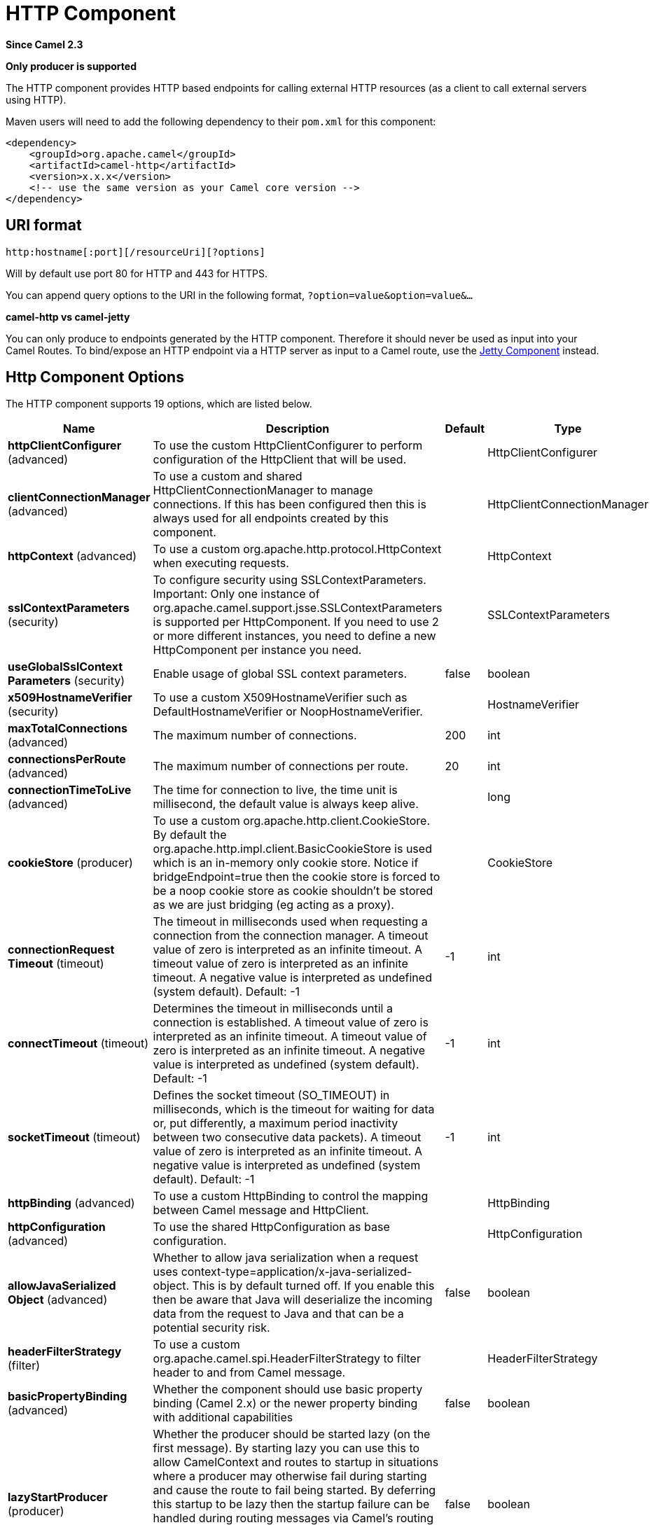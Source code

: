 [[http-component]]
= HTTP Component

*Since Camel 2.3*

// HEADER START
*Only producer is supported*
// HEADER END

The HTTP component provides HTTP based endpoints
for calling external HTTP resources (as a client to call external
servers using HTTP).

Maven users will need to add the following dependency to their `pom.xml`
for this component:

[source,xml]
------------------------------------------------------------
<dependency>
    <groupId>org.apache.camel</groupId>
    <artifactId>camel-http</artifactId>
    <version>x.x.x</version>
    <!-- use the same version as your Camel core version -->
</dependency>
------------------------------------------------------------

== URI format

[source,java]
---------------------------------------------
http:hostname[:port][/resourceUri][?options]
---------------------------------------------

Will by default use port 80 for HTTP and 443 for HTTPS.

You can append query options to the URI in the following format,
`?option=value&option=value&...`

*camel-http vs camel-jetty*

You can only produce to endpoints generated by the HTTP component.
Therefore it should never be used as input into your Camel Routes. To
bind/expose an HTTP endpoint via a HTTP server as input to a Camel
route, use the xref:jetty-component.adoc[Jetty Component] instead.

== Http Component Options




// component options: START
The HTTP component supports 19 options, which are listed below.



[width="100%",cols="2,5,^1,2",options="header"]
|===
| Name | Description | Default | Type
| *httpClientConfigurer* (advanced) | To use the custom HttpClientConfigurer to perform configuration of the HttpClient that will be used. |  | HttpClientConfigurer
| *clientConnectionManager* (advanced) | To use a custom and shared HttpClientConnectionManager to manage connections. If this has been configured then this is always used for all endpoints created by this component. |  | HttpClientConnectionManager
| *httpContext* (advanced) | To use a custom org.apache.http.protocol.HttpContext when executing requests. |  | HttpContext
| *sslContextParameters* (security) | To configure security using SSLContextParameters. Important: Only one instance of org.apache.camel.support.jsse.SSLContextParameters is supported per HttpComponent. If you need to use 2 or more different instances, you need to define a new HttpComponent per instance you need. |  | SSLContextParameters
| *useGlobalSslContext Parameters* (security) | Enable usage of global SSL context parameters. | false | boolean
| *x509HostnameVerifier* (security) | To use a custom X509HostnameVerifier such as DefaultHostnameVerifier or NoopHostnameVerifier. |  | HostnameVerifier
| *maxTotalConnections* (advanced) | The maximum number of connections. | 200 | int
| *connectionsPerRoute* (advanced) | The maximum number of connections per route. | 20 | int
| *connectionTimeToLive* (advanced) | The time for connection to live, the time unit is millisecond, the default value is always keep alive. |  | long
| *cookieStore* (producer) | To use a custom org.apache.http.client.CookieStore. By default the org.apache.http.impl.client.BasicCookieStore is used which is an in-memory only cookie store. Notice if bridgeEndpoint=true then the cookie store is forced to be a noop cookie store as cookie shouldn't be stored as we are just bridging (eg acting as a proxy). |  | CookieStore
| *connectionRequest Timeout* (timeout) | The timeout in milliseconds used when requesting a connection from the connection manager. A timeout value of zero is interpreted as an infinite timeout. A timeout value of zero is interpreted as an infinite timeout. A negative value is interpreted as undefined (system default). Default: -1 | -1 | int
| *connectTimeout* (timeout) | Determines the timeout in milliseconds until a connection is established. A timeout value of zero is interpreted as an infinite timeout. A timeout value of zero is interpreted as an infinite timeout. A negative value is interpreted as undefined (system default). Default: -1 | -1 | int
| *socketTimeout* (timeout) | Defines the socket timeout (SO_TIMEOUT) in milliseconds, which is the timeout for waiting for data or, put differently, a maximum period inactivity between two consecutive data packets). A timeout value of zero is interpreted as an infinite timeout. A negative value is interpreted as undefined (system default). Default: -1 | -1 | int
| *httpBinding* (advanced) | To use a custom HttpBinding to control the mapping between Camel message and HttpClient. |  | HttpBinding
| *httpConfiguration* (advanced) | To use the shared HttpConfiguration as base configuration. |  | HttpConfiguration
| *allowJavaSerialized Object* (advanced) | Whether to allow java serialization when a request uses context-type=application/x-java-serialized-object. This is by default turned off. If you enable this then be aware that Java will deserialize the incoming data from the request to Java and that can be a potential security risk. | false | boolean
| *headerFilterStrategy* (filter) | To use a custom org.apache.camel.spi.HeaderFilterStrategy to filter header to and from Camel message. |  | HeaderFilterStrategy
| *basicPropertyBinding* (advanced) | Whether the component should use basic property binding (Camel 2.x) or the newer property binding with additional capabilities | false | boolean
| *lazyStartProducer* (producer) | Whether the producer should be started lazy (on the first message). By starting lazy you can use this to allow CamelContext and routes to startup in situations where a producer may otherwise fail during starting and cause the route to fail being started. By deferring this startup to be lazy then the startup failure can be handled during routing messages via Camel's routing error handlers. Beware that when the first message is processed then creating and starting the producer may take a little time and prolong the total processing time of the processing. | false | boolean
|===
// component options: END










// endpoint options: START
The HTTP endpoint is configured using URI syntax:

----
http:httpUri
----

with the following path and query parameters:

=== Path Parameters (1 parameters):


[width="100%",cols="2,5,^1,2",options="header"]
|===
| Name | Description | Default | Type
| *httpUri* | *Required* The url of the HTTP endpoint to call. |  | URI
|===


=== Query Parameters (52 parameters):


[width="100%",cols="2,5,^1,2",options="header"]
|===
| Name | Description | Default | Type
| *disableStreamCache* (common) | Determines whether or not the raw input stream from Servlet is cached or not (Camel will read the stream into a in memory/overflow to file, Stream caching) cache. By default Camel will cache the Servlet input stream to support reading it multiple times to ensure it Camel can retrieve all data from the stream. However you can set this option to true when you for example need to access the raw stream, such as streaming it directly to a file or other persistent store. DefaultHttpBinding will copy the request input stream into a stream cache and put it into message body if this option is false to support reading the stream multiple times. If you use Servlet to bridge/proxy an endpoint then consider enabling this option to improve performance, in case you do not need to read the message payload multiple times. The http producer will by default cache the response body stream. If setting this option to true, then the producers will not cache the response body stream but use the response stream as-is as the message body. | false | boolean
| *headerFilterStrategy* (common) | To use a custom HeaderFilterStrategy to filter header to and from Camel message. |  | HeaderFilterStrategy
| *httpBinding* (common) | To use a custom HttpBinding to control the mapping between Camel message and HttpClient. |  | HttpBinding
| *bridgeEndpoint* (producer) | If the option is true, HttpProducer will ignore the Exchange.HTTP_URI header, and use the endpoint's URI for request. You may also set the option throwExceptionOnFailure to be false to let the HttpProducer send all the fault response back. | false | boolean
| *chunked* (producer) | If this option is false the Servlet will disable the HTTP streaming and set the content-length header on the response | true | boolean
| *clearExpiredCookies* (producer) | Whether to clear expired cookies before sending the HTTP request. This ensures the cookies store does not keep growing by adding new cookies which is newer removed when they are expired. | true | boolean
| *connectionClose* (producer) | Specifies whether a Connection Close header must be added to HTTP Request. By default connectionClose is false. | false | boolean
| *copyHeaders* (producer) | If this option is true then IN exchange headers will be copied to OUT exchange headers according to copy strategy. Setting this to false, allows to only include the headers from the HTTP response (not propagating IN headers). | true | boolean
| *customHostHeader* (producer) | Defines a custom host header which will be sent when producing http request. When not set in query will be ignored. When set will override host header derived from url. Default: null |  | String
| *httpMethod* (producer) | Configure the HTTP method to use. The HttpMethod header cannot override this option if set. |  | HttpMethods
| *ignoreResponseBody* (producer) | If this option is true, The http producer won't read response body and cache the input stream | false | boolean
| *lazyStartProducer* (producer) | Whether the producer should be started lazy (on the first message). By starting lazy you can use this to allow CamelContext and routes to startup in situations where a producer may otherwise fail during starting and cause the route to fail being started. By deferring this startup to be lazy then the startup failure can be handled during routing messages via Camel's routing error handlers. Beware that when the first message is processed then creating and starting the producer may take a little time and prolong the total processing time of the processing. | false | boolean
| *preserveHostHeader* (producer) | If the option is true, HttpProducer will set the Host header to the value contained in the current exchange Host header, useful in reverse proxy applications where you want the Host header received by the downstream server to reflect the URL called by the upstream client, this allows applications which use the Host header to generate accurate URL's for a proxied service | false | boolean
| *throwExceptionOnFailure* (producer) | Option to disable throwing the HttpOperationFailedException in case of failed responses from the remote server. This allows you to get all responses regardless of the HTTP status code. | true | boolean
| *transferException* (producer) | If enabled and an Exchange failed processing on the consumer side, and if the caused Exception was send back serialized in the response as a application/x-java-serialized-object content type. On the producer side the exception will be deserialized and thrown as is, instead of the HttpOperationFailedException. The caused exception is required to be serialized. This is by default turned off. If you enable this then be aware that Java will deserialize the incoming data from the request to Java and that can be a potential security risk. | false | boolean
| *cookieHandler* (producer) | Configure a cookie handler to maintain a HTTP session |  | CookieHandler
| *cookieStore* (producer) | To use a custom CookieStore. By default the BasicCookieStore is used which is an in-memory only cookie store. Notice if bridgeEndpoint=true then the cookie store is forced to be a noop cookie store as cookie shouldn't be stored as we are just bridging (eg acting as a proxy). If a cookieHandler is set then the cookie store is also forced to be a noop cookie store as cookie handling is then performed by the cookieHandler. |  | CookieStore
| *deleteWithBody* (producer) | Whether the HTTP DELETE should include the message body or not. By default HTTP DELETE do not include any HTTP body. However in some rare cases users may need to be able to include the message body. | false | boolean
| *getWithBody* (producer) | Whether the HTTP GET should include the message body or not. By default HTTP GET do not include any HTTP body. However in some rare cases users may need to be able to include the message body. | false | boolean
| *okStatusCodeRange* (producer) | The status codes which are considered a success response. The values are inclusive. Multiple ranges can be defined, separated by comma, e.g. 200-204,209,301-304. Each range must be a single number or from-to with the dash included. | 200-299 | String
| *basicPropertyBinding* (advanced) | Whether the endpoint should use basic property binding (Camel 2.x) or the newer property binding with additional capabilities | false | boolean
| *clientBuilder* (advanced) | Provide access to the http client request parameters used on new RequestConfig instances used by producers or consumers of this endpoint. |  | HttpClientBuilder
| *clientConnectionManager* (advanced) | To use a custom HttpClientConnectionManager to manage connections |  | HttpClientConnectionManager
| *connectionsPerRoute* (advanced) | The maximum number of connections per route. | 20 | int
| *httpClient* (advanced) | Sets a custom HttpClient to be used by the producer |  | HttpClient
| *httpClientConfigurer* (advanced) | Register a custom configuration strategy for new HttpClient instances created by producers or consumers such as to configure authentication mechanisms etc |  | HttpClientConfigurer
| *httpClientOptions* (advanced) | To configure the HttpClient using the key/values from the Map. |  | Map
| *httpContext* (advanced) | To use a custom HttpContext instance |  | HttpContext
| *mapHttpMessageBody* (advanced) | If this option is true then IN exchange Body of the exchange will be mapped to HTTP body. Setting this to false will avoid the HTTP mapping. | true | boolean
| *mapHttpMessageFormUrl EncodedBody* (advanced) | If this option is true then IN exchange Form Encoded body of the exchange will be mapped to HTTP. Setting this to false will avoid the HTTP Form Encoded body mapping. | true | boolean
| *mapHttpMessageHeaders* (advanced) | If this option is true then IN exchange Headers of the exchange will be mapped to HTTP headers. Setting this to false will avoid the HTTP Headers mapping. | true | boolean
| *maxTotalConnections* (advanced) | The maximum number of connections. | 200 | int
| *synchronous* (advanced) | Sets whether synchronous processing should be strictly used, or Camel is allowed to use asynchronous processing (if supported). | false | boolean
| *useSystemProperties* (advanced) | To use System Properties as fallback for configuration | false | boolean
| *proxyAuthDomain* (proxy) | Proxy authentication domain to use with NTML |  | String
| *proxyAuthHost* (proxy) | Proxy authentication host |  | String
| *proxyAuthMethod* (proxy) | Proxy authentication method to use |  | String
| *proxyAuthPassword* (proxy) | Proxy authentication password |  | String
| *proxyAuthPort* (proxy) | Proxy authentication port |  | int
| *proxyAuthScheme* (proxy) | Proxy authentication scheme to use |  | String
| *proxyAuthUsername* (proxy) | Proxy authentication username |  | String
| *proxyHost* (proxy) | Proxy hostname to use |  | String
| *proxyPort* (proxy) | Proxy port to use |  | int
| *authDomain* (security) | Authentication domain to use with NTML |  | String
| *authenticationPreemptive* (security) | If this option is true, camel-http sends preemptive basic authentication to the server. | false | boolean
| *authHost* (security) | Authentication host to use with NTML |  | String
| *authMethod* (security) | Authentication methods allowed to use as a comma separated list of values Basic, Digest or NTLM. |  | String
| *authMethodPriority* (security) | Which authentication method to prioritize to use, either as Basic, Digest or NTLM. |  | String
| *authPassword* (security) | Authentication password |  | String
| *authUsername* (security) | Authentication username |  | String
| *sslContextParameters* (security) | To configure security using SSLContextParameters. Important: Only one instance of org.apache.camel.util.jsse.SSLContextParameters is supported per HttpComponent. If you need to use 2 or more different instances, you need to define a new HttpComponent per instance you need. |  | SSLContextParameters
| *x509HostnameVerifier* (security) | To use a custom X509HostnameVerifier such as DefaultHostnameVerifier or org.apache.http.conn.ssl.NoopHostnameVerifier. |  | HostnameVerifier
|===
// endpoint options: END
// spring-boot-auto-configure options: START
== Spring Boot Auto-Configuration

When using Spring Boot make sure to use the following Maven dependency to have support for auto configuration:

[source,xml]
----
<dependency>
  <groupId>org.apache.camel.springboot</groupId>
  <artifactId>camel-http-starter</artifactId>
  <version>x.x.x</version>
  <!-- use the same version as your Camel core version -->
</dependency>
----


The component supports 21 options, which are listed below.



[width="100%",cols="2,5,^1,2",options="header"]
|===
| Name | Description | Default | Type
| *camel.component.http.allow-java-serialized-object* | Whether to allow java serialization when a request uses context-type=application/x-java-serialized-object. This is by default turned off. If you enable this then be aware that Java will deserialize the incoming data from the request to Java and that can be a potential security risk. | false | Boolean
| *camel.component.http.basic-property-binding* | Whether the component should use basic property binding (Camel 2.x) or the newer property binding with additional capabilities | false | Boolean
| *camel.component.http.bridge-error-handler* | Allows for bridging the consumer to the Camel routing Error Handler, which mean any exceptions occurred while the consumer is trying to pickup incoming messages, or the likes, will now be processed as a message and handled by the routing Error Handler. By default the consumer will use the org.apache.camel.spi.ExceptionHandler to deal with exceptions, that will be logged at WARN or ERROR level and ignored. | false | Boolean
| *camel.component.http.client-connection-manager* | To use a custom and shared HttpClientConnectionManager to manage connections. If this has been configured then this is always used for all endpoints created by this component. The option is a org.apache.http.conn.HttpClientConnectionManager type. |  | String
| *camel.component.http.connect-timeout* | Determines the timeout in milliseconds until a connection is established. A timeout value of zero is interpreted as an infinite timeout. A timeout value of zero is interpreted as an infinite timeout. A negative value is interpreted as undefined (system default). Default: -1 | -1 | Integer
| *camel.component.http.connection-request-timeout* | The timeout in milliseconds used when requesting a connection from the connection manager. A timeout value of zero is interpreted as an infinite timeout. A timeout value of zero is interpreted as an infinite timeout. A negative value is interpreted as undefined (system default). Default: -1 | -1 | Integer
| *camel.component.http.connection-time-to-live* | The time for connection to live, the time unit is millisecond, the default value is always keep alive. |  | Long
| *camel.component.http.connections-per-route* | The maximum number of connections per route. | 20 | Integer
| *camel.component.http.cookie-store* | To use a custom org.apache.http.client.CookieStore. By default the org.apache.http.impl.client.BasicCookieStore is used which is an in-memory only cookie store. Notice if bridgeEndpoint=true then the cookie store is forced to be a noop cookie store as cookie shouldn't be stored as we are just bridging (eg acting as a proxy). The option is a org.apache.http.client.CookieStore type. |  | String
| *camel.component.http.enabled* | Whether to enable auto configuration of the http component. This is enabled by default. |  | Boolean
| *camel.component.http.header-filter-strategy* | To use a custom org.apache.camel.spi.HeaderFilterStrategy to filter header to and from Camel message. The option is a org.apache.camel.spi.HeaderFilterStrategy type. |  | String
| *camel.component.http.http-binding* | To use a custom HttpBinding to control the mapping between Camel message and HttpClient. The option is a org.apache.camel.http.common.HttpBinding type. |  | String
| *camel.component.http.http-client-configurer* | To use the custom HttpClientConfigurer to perform configuration of the HttpClient that will be used. The option is a org.apache.camel.component.http.HttpClientConfigurer type. |  | String
| *camel.component.http.http-configuration* | To use the shared HttpConfiguration as base configuration. The option is a org.apache.camel.http.common.HttpConfiguration type. |  | String
| *camel.component.http.http-context* | To use a custom org.apache.http.protocol.HttpContext when executing requests. The option is a org.apache.http.protocol.HttpContext type. |  | String
| *camel.component.http.lazy-start-producer* | Whether the producer should be started lazy (on the first message). By starting lazy you can use this to allow CamelContext and routes to startup in situations where a producer may otherwise fail during starting and cause the route to fail being started. By deferring this startup to be lazy then the startup failure can be handled during routing messages via Camel's routing error handlers. Beware that when the first message is processed then creating and starting the producer may take a little time and prolong the total processing time of the processing. | false | Boolean
| *camel.component.http.max-total-connections* | The maximum number of connections. | 200 | Integer
| *camel.component.http.socket-timeout* | Defines the socket timeout (SO_TIMEOUT) in milliseconds, which is the timeout for waiting for data or, put differently, a maximum period inactivity between two consecutive data packets). A timeout value of zero is interpreted as an infinite timeout. A negative value is interpreted as undefined (system default). Default: -1 | -1 | Integer
| *camel.component.http.ssl-context-parameters* | To configure security using SSLContextParameters. Important: Only one instance of org.apache.camel.support.jsse.SSLContextParameters is supported per HttpComponent. If you need to use 2 or more different instances, you need to define a new HttpComponent per instance you need. The option is a org.apache.camel.support.jsse.SSLContextParameters type. |  | String
| *camel.component.http.use-global-ssl-context-parameters* | Enable usage of global SSL context parameters. | false | Boolean
| *camel.component.http.x509-hostname-verifier* | To use a custom X509HostnameVerifier such as DefaultHostnameVerifier or NoopHostnameVerifier. The option is a javax.net.ssl.HostnameVerifier type. |  | String
|===
// spring-boot-auto-configure options: END








== Message Headers

[width="100%",cols="10%,20%,70%",options="header",]
|=======================================================================
|Name |Type |Description

|`Exchange.HTTP_URI` |`String` |URI to call. Will override existing URI set directly on the endpoint.
This uri is the uri of the http server to call. Its not the same as the
Camel endpoint uri, where you can configure endpoint options such as
security etc. This header does not support that, its only the uri of the
http server.

|`Exchange.HTTP_PATH` |`String` |Request URI's path, the header will be used to build the request URI
with the HTTP_URI.

|`Exchange.HTTP_QUERY` |`String` |URI parameters. Will override existing URI parameters set directly on
the endpoint.

|`Exchange.HTTP_RESPONSE_CODE` |`int` |The HTTP response code from the external server. Is 200 for OK.

|`Exchange.HTTP_RESPONSE_TEXT` | `String` |The HTTP response text from the external server.

|`Exchange.HTTP_CHARACTER_ENCODING` |`String` |Character encoding.

|`Exchange.CONTENT_TYPE` |`String` |The HTTP content type. Is set on both the IN and OUT message to provide
a content type, such as `text/html`.

|`Exchange.CONTENT_ENCODING` |`String` |The HTTP content encoding. Is set on both the IN and OUT message to
provide a content encoding, such as `gzip`.
|=======================================================================

== Message Body

Camel will store the HTTP response from the external server on the OUT
body. All headers from the IN message will be copied to the OUT message,
so headers are preserved during routing. Additionally Camel will add the
HTTP response headers as well to the OUT message headers.




== Using System Properties

When setting useSystemProperties to true, the HTTP Client will look for
the following System Properties and it will use it:

* ssl.TrustManagerFactory.algorithm
* http://javax.net/[javax.net].ssl.trustStoreType
* http://javax.net/[javax.net].ssl.trustStore
* http://javax.net/[javax.net].ssl.trustStoreProvider
* http://javax.net/[javax.net].ssl.trustStorePassword
* java.home
* ssl.KeyManagerFactory.algorithm
* http://javax.net/[javax.net].ssl.keyStoreType
* http://javax.net/[javax.net].ssl.keyStore
* http://javax.net/[javax.net].ssl.keyStoreProvider
* http://javax.net/[javax.net].ssl.keyStorePassword
* http.proxyHost
* http.proxyPort
* http.nonProxyHosts
* http.keepAlive
* http.maxConnections

== Response code

Camel will handle according to the HTTP response code:

* Response code is in the range 100..299, Camel regards it as a success
response.
* Response code is in the range 300..399, Camel regards it as a
redirection response and will throw a `HttpOperationFailedException`
with the information.
* Response code is 400+, Camel regards it as an external server failure
and will throw a `HttpOperationFailedException` with the information.

*throwExceptionOnFailure*
The option, `throwExceptionOnFailure`, can be set to `false` to prevent
the `HttpOperationFailedException` from being thrown for failed response
codes. This allows you to get any response from the remote server. +
There is a sample below demonstrating this.

== Exceptions

`HttpOperationFailedException` exception contains the following information:

* The HTTP status code
* The HTTP status line (text of the status code)
* Redirect location, if server returned a redirect
* Response body as a `java.lang.String`, if server provided a body as
response

== Which HTTP method will be used

The following algorithm is used to determine what HTTP method should be used: +
 1. Use method provided as endpoint configuration (`httpMethod`). +
 2. Use method provided in header (`Exchange.HTTP_METHOD`). +
 3. `GET` if query string is provided in header. +
 4. `GET` if endpoint is configured with a query string. +
 5. `POST` if there is data to send (body is not `null`). +
 6. `GET` otherwise.

== How to get access to HttpServletRequest and HttpServletResponse

You can get access to these two using the Camel type converter system
using 

[NOTE]
====
You can get the request and response not just from the processor
after the camel-jetty or camel-cxf endpoint.
====

[source,java]
----------------------------------------------------------------------------------
HttpServletRequest request = exchange.getIn().getBody(HttpServletRequest.class);
HttpServletRequest response = exchange.getIn().getBody(HttpServletResponse.class);
----------------------------------------------------------------------------------

== Configuring URI to call

You can set the HTTP producer's URI directly form the endpoint URI. In
the route below, Camel will call out to the external server, `oldhost`,
using HTTP.

[source,java]
-------------------------------
from("direct:start")
        .to("http://oldhost");
-------------------------------

And the equivalent Spring sample:

[source,xml]
---------------------------------------------------------------------
<camelContext xmlns="http://activemq.apache.org/camel/schema/spring">
  <route>
    <from uri="direct:start"/>
    <to uri="http://oldhost"/>
  </route>
</camelContext>
---------------------------------------------------------------------

You can override the HTTP endpoint URI by adding a header with the key,
`Exchange.HTTP_URI`, on the message.

[source,java]
-----------------------------------------------------------
from("direct:start")
  .setHeader(Exchange.HTTP_URI, constant("http://newhost"))
  .to("http://oldhost");
-----------------------------------------------------------

In the sample above Camel will call the http://newhost despite the
endpoint is configured with http://oldhost. +
If the http endpoint is working in bridge mode, it will ignore the
message header of `Exchange.HTTP_URI`.

== Configuring URI Parameters

The *http* producer supports URI parameters to be sent to the HTTP
server. The URI parameters can either be set directly on the endpoint
URI or as a header with the key `Exchange.HTTP_QUERY` on the message.

[source,java]
------------------------------------------------
from("direct:start")
  .to("http://oldhost?order=123&detail=short");
------------------------------------------------

Or options provided in a header:

[source,java]
---------------------------------------------------------------------
from("direct:start")
  .setHeader(Exchange.HTTP_QUERY, constant("order=123&detail=short"))
  .to("http://oldhost");
---------------------------------------------------------------------

== How to set the http method (GET/PATCH/POST/PUT/DELETE/HEAD/OPTIONS/TRACE) to the HTTP producer

The HTTP component provides a way to set the HTTP request method by
setting the message header. Here is an example:

[source,java]
-----------------------------------------------------------------------------------------------
from("direct:start")
  .setHeader(Exchange.HTTP_METHOD, constant(org.apache.camel.component.http.HttpMethods.POST))
  .to("http://www.google.com")
  .to("mock:results");
-----------------------------------------------------------------------------------------------

The method can be written a bit shorter using the string constants:

[source,java]
-----------------------------------------------
.setHeader("CamelHttpMethod", constant("POST"))
-----------------------------------------------

And the equivalent Spring sample:

[source,xml]
---------------------------------------------------------------------
<camelContext xmlns="http://activemq.apache.org/camel/schema/spring">
  <route>
    <from uri="direct:start"/>
    <setHeader name="CamelHttpMethod">
        <constant>POST</constant>
    </setHeader>
    <to uri="http://www.google.com"/>
    <to uri="mock:results"/>
  </route>
</camelContext>
---------------------------------------------------------------------

== Using client timeout - SO_TIMEOUT

See the
https://github.com/apache/camel/blob/master/components/camel-http/src/test/java/org/apache/camel/component/http/HttpSOTimeoutTest.java[HttpSOTimeoutTest]
unit test.

== Configuring a Proxy

The HTTP component provides a way to configure a proxy.

[source,java]
------------------------------------------------------------------------
from("direct:start")
  .to("http://oldhost?proxyAuthHost=www.myproxy.com&proxyAuthPort=80");
------------------------------------------------------------------------

There is also support for proxy authentication via the
`proxyAuthUsername` and `proxyAuthPassword` options.

=== Using proxy settings outside of URI

To avoid System properties conflicts, you can set proxy configuration
only from the CamelContext or URI. +
 Java DSL :

[source,java]
---------------------------------------------------------------
 context.getProperties().put("http.proxyHost", "172.168.18.9");
 context.getProperties().put("http.proxyPort", "8080");
---------------------------------------------------------------

Spring XML

[source,xml]
----------------------------------------------------------------
   <camelContext>
       <properties>
           <property key="http.proxyHost" value="172.168.18.9"/>
           <property key="http.proxyPort" value="8080"/>
      </properties>
   </camelContext>
----------------------------------------------------------------

Camel will first set the settings from Java System or CamelContext
Properties and then the endpoint proxy options if provided. +
 So you can override the system properties with the endpoint options.

There is also a `http.proxyScheme` property you
can set to explicit configure the scheme to use.

== Configuring charset

If you are using `POST` to send data you can configure the `charset`
using the `Exchange` property:

[source,java]
----------------------------------------------------------
exchange.setProperty(Exchange.CHARSET_NAME, "ISO-8859-1");
----------------------------------------------------------

=== Sample with scheduled poll

This sample polls the Google homepage every 10 seconds and write the
page to the file `message.html`:

[source,java]
------------------------------------------------------------
from("timer://foo?fixedRate=true&delay=0&period=10000")
  .to("http://www.google.com")
  .setHeader(FileComponent.HEADER_FILE_NAME, "message.html")
  .to("file:target/google");
------------------------------------------------------------

=== URI Parameters from the endpoint URI

In this sample we have the complete URI endpoint that is just what you
would have typed in a web browser. Multiple URI parameters can of course
be set using the `&` character as separator, just as you would in the
web browser. Camel does no tricks here.

[source,java]
-----------------------------------------------------------------
// we query for Camel at the Google page
template.sendBody("http://www.google.com/search?q=Camel", null);
-----------------------------------------------------------------

=== URI Parameters from the Message

[source,java]
------------------------------------------------------------------
Map headers = new HashMap();
headers.put(Exchange.HTTP_QUERY, "q=Camel&lr=lang_en");
// we query for Camel and English language at Google
template.sendBody("http://www.google.com/search", null, headers);
------------------------------------------------------------------

In the header value above notice that it should *not* be prefixed with
`?` and you can separate parameters as usual with the `&` char.

=== Getting the Response Code

You can get the HTTP response code from the HTTP component by getting
the value from the Out message header with
`Exchange.HTTP_RESPONSE_CODE`.

[source,java]
------------------------------------------------------------------------------------
Exchange exchange = template.send("http://www.google.com/search", new Processor() {
  public void process(Exchange exchange) throws Exception {
    exchange.getIn().setHeader(Exchange.HTTP_QUERY, constant("hl=en&q=activemq"));
  }
});
Message out = exchange.getOut();
int responseCode = out.getHeader(Exchange.HTTP_RESPONSE_CODE, Integer.class);
------------------------------------------------------------------------------------

== Disabling Cookies

To disable cookies you can set the HTTP Client to ignore cookies by
adding this URI option: +
 `httpClient.cookieSpec=ignoreCookies`

== Basic auth with the streaming message body

In order to avoid the `NonRepeatableRequestException`, you need to do the
Preemptive Basic Authentication by adding the option: +
 `authenticationPreemptive=true`

== Advanced Usage

If you need more control over the HTTP producer you should use the
`HttpComponent` where you can set various classes to give you custom
behavior.

=== Setting up SSL for HTTP Client

[[HTTP-UsingtheJSSEConfigurationUtility]]
Using the JSSE Configuration Utility

The HTTP component supports SSL/TLS configuration
through the xref:manual::camel-configuration-utilities.adoc[Camel JSSE
Configuration Utility].  This utility greatly decreases the amount of
component specific code you need to write and is configurable at the
endpoint and component levels.  The following examples demonstrate how
to use the utility with the HTTP component.

[[HTTP-Programmaticconfigurationofthecomponent]]
Programmatic configuration of the component

[source,java]
---------------------------------------------------------------------------------------
KeyStoreParameters ksp = new KeyStoreParameters();
ksp.setResource("/users/home/server/keystore.jks");
ksp.setPassword("keystorePassword");

KeyManagersParameters kmp = new KeyManagersParameters();
kmp.setKeyStore(ksp);
kmp.setKeyPassword("keyPassword");

SSLContextParameters scp = new SSLContextParameters();
scp.setKeyManagers(kmp);

HttpComponent httpComponent = getContext().getComponent("https", HttpComponent.class);
httpComponent.setSslContextParameters(scp);
---------------------------------------------------------------------------------------

[[HTTP-SpringDSLbasedconfigurationofendpoint]]
Spring DSL based configuration of endpoint

[source,xml]
--------------------------------------------------------------------------------------
...
  <camel:sslContextParameters
      id="sslContextParameters">
    <camel:keyManagers
        keyPassword="keyPassword">
      <camel:keyStore
          resource="/users/home/server/keystore.jks"
          password="keystorePassword"/>
    </camel:keyManagers>
  </camel:sslContextParameters>...
...
  <to uri="https://127.0.0.1/mail/?sslContextParameters=#sslContextParameters"/>...
--------------------------------------------------------------------------------------

[[HTTP-ConfiguringApacheHTTPClientDirectly]]
Configuring Apache HTTP Client Directly

Basically camel-http component is built on the top of
http://hc.apache.org/httpcomponents-client-ga/[Apache HttpClient].
Please refer to
http://hc.apache.org/httpcomponents-client-ga/tutorial/html/connmgmt.html#d4e537[SSL/TLS
customization] for details or have a look into the
`org.apache.camel.component.http.HttpsServerTestSupport` unit test base
class. +
 You can also implement a custom
`org.apache.camel.component.http.HttpClientConfigurer` to do some
configuration on the http client if you need full control of it.

However if you _just_ want to specify the keystore and truststore you
can do this with Apache HTTP `HttpClientConfigurer`, for example:

[source,java]
------------------------------------------------------------------------------------------------------
KeyStore keystore = ...;
KeyStore truststore = ...;

SchemeRegistry registry = new SchemeRegistry();
registry.register(new Scheme("https", 443, new SSLSocketFactory(keystore, "mypassword", truststore)));
------------------------------------------------------------------------------------------------------

And then you need to create a class that implements
`HttpClientConfigurer`, and registers https protocol providing a
keystore or truststore per example above. Then, from your camel route
builder class you can hook it up like so:

[source,java]
--------------------------------------------------------------------------------------
HttpComponent httpComponent = getContext().getComponent("http", HttpComponent.class);
httpComponent.setHttpClientConfigurer(new MyHttpClientConfigurer());
--------------------------------------------------------------------------------------

If you are doing this using the Spring DSL, you can specify your
`HttpClientConfigurer` using the URI. For example:

[source,xml]
-----------------------------------------------------------------------------------------
<bean id="myHttpClientConfigurer"
 class="my.https.HttpClientConfigurer">
</bean>

<to uri="https://myhostname.com:443/myURL?httpClientConfigurer=myHttpClientConfigurer"/>
-----------------------------------------------------------------------------------------

As long as you implement the HttpClientConfigurer and configure your
keystore and truststore as described above, it will work fine.

[[HTTP-UsingHTTPStoauthenticategotchas]]
Using HTTPS to authenticate gotchas

An end user reported that he had problem with authenticating with HTTPS.
The problem was eventually resolved by providing a custom configured
`org.apache.http.protocol.HttpContext`:

* 1. Create a (Spring) factory for HttpContexts:

[source,java]
------------------------------------------------------------------
public class HttpContextFactory {

  private String httpHost = "localhost";
  private String httpPort = 9001;

  private BasicHttpContext httpContext = new BasicHttpContext();
  private BasicAuthCache authCache = new BasicAuthCache();
  private BasicScheme basicAuth = new BasicScheme();

  public HttpContext getObject() {
    authCache.put(new HttpHost(httpHost, httpPort), basicAuth);

    httpContext.setAttribute(ClientContext.AUTH_CACHE, authCache);

    return httpContext;
  }

  // getter and setter
}
------------------------------------------------------------------

* 2. Declare an HttpContext in the Spring application context file:

[source,xml]
---------------------------------------------------------------------------------------
<bean id="myHttpContext" factory-bean="httpContextFactory" factory-method="getObject"/>
---------------------------------------------------------------------------------------

* 3. Reference the context in the http URL:

[source,xml]
-----------------------------------------------------------------------
<to uri="https://myhostname.com:443/myURL?httpContext=myHttpContext"/>
-----------------------------------------------------------------------

[[HTTP-UsingdifferentSSLContextParameters]]
Using different SSLContextParameters

The xref:http-component.adoc[HTTP] component only support one instance of
`org.apache.camel.support.jsse.SSLContextParameters` per component. If you
need to use 2 or more different instances, then you need to setup
multiple xref:http-component.adoc[HTTP] components as shown below. Where we have
2 components, each using their own instance of `sslContextParameters`
property.

[source,xml]
----------------------------------------------------------------------------
<bean id="http-foo" class="org.apache.camel.component.http.HttpComponent">
   <property name="sslContextParameters" ref="sslContextParams1"/>
   <property name="x509HostnameVerifier" ref="hostnameVerifier"/>
</bean>

<bean id="http-bar" class="org.apache.camel.component.http.HttpComponent">
   <property name="sslContextParameters" ref="sslContextParams2"/>
   <property name="x509HostnameVerifier" ref="hostnameVerifier"/>
</bean>
----------------------------------------------------------------------------
